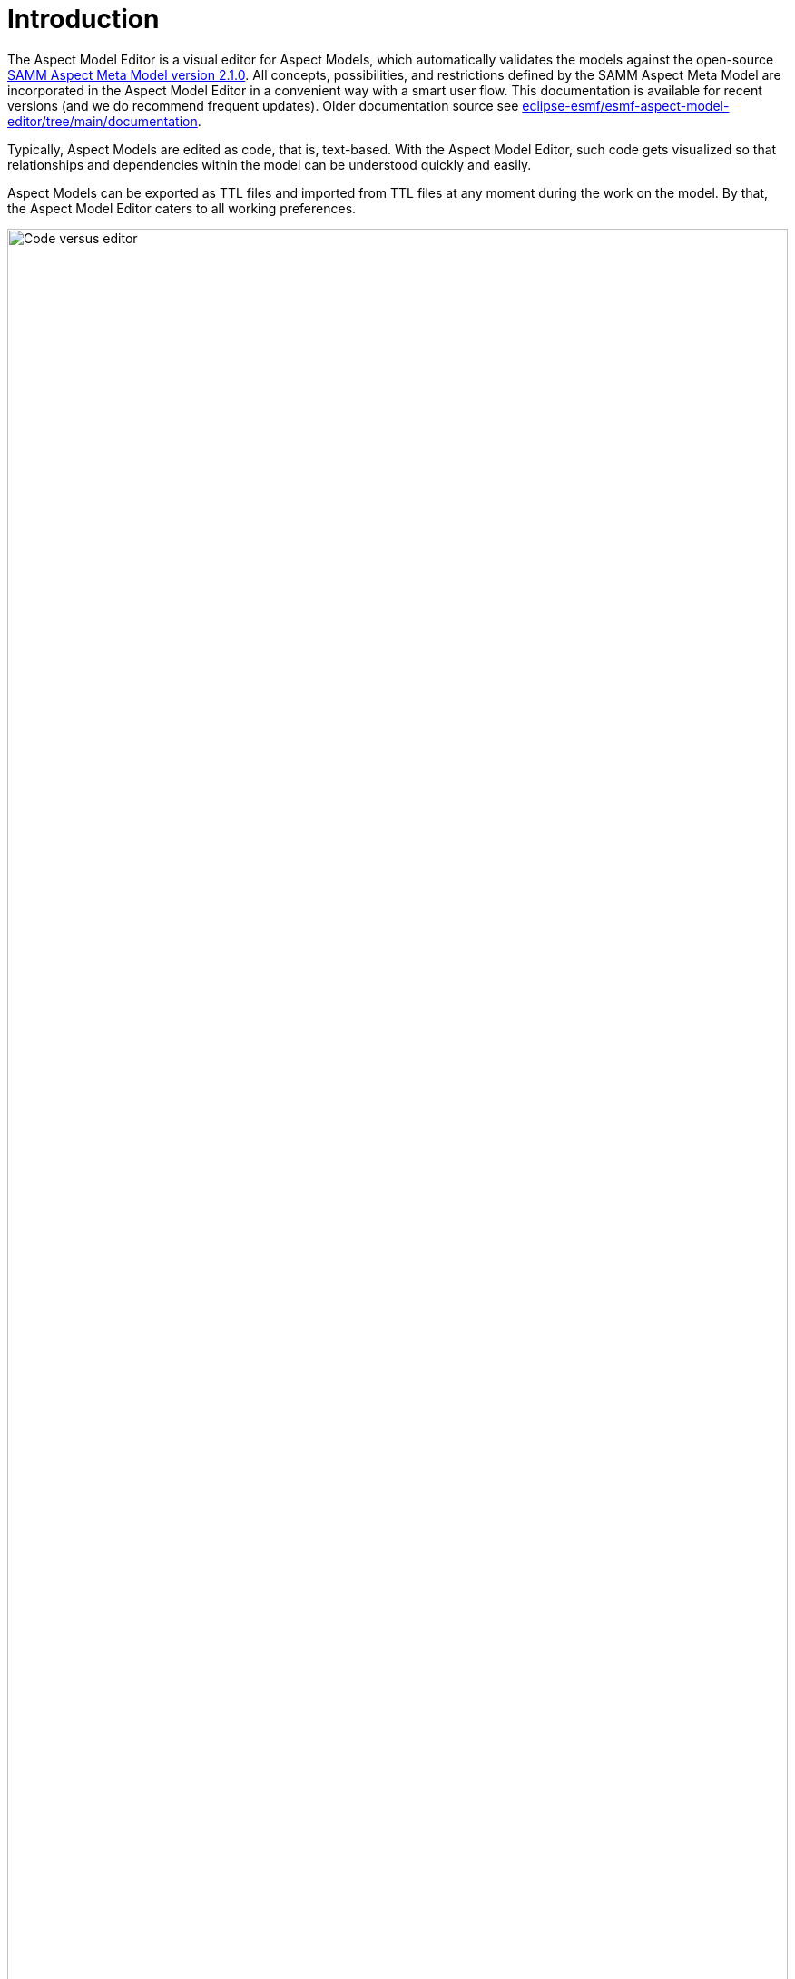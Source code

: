 :page-partial:

[[introduction]]
= Introduction

The Aspect Model Editor is a visual editor for Aspect Models, which automatically validates the models against the open-source 
https://eclipse-esmf.github.io/samm-specification/2.1.0/index.html[SAMM Aspect Meta Model version 2.1.0]. All concepts, possibilities, and restrictions defined by the SAMM Aspect Meta Model are 
incorporated in the Aspect Model Editor in a convenient way with a smart user flow. This documentation is available for recent 
versions (and we do recommend frequent updates). Older documentation source see 
https://eclipse-esmf/esmf-aspect-model-editor/tree/main/documentation[eclipse-esmf/esmf-aspect-model-editor/tree/main/documentation].

Typically, Aspect Models are edited as code, that is, text-based.
With the Aspect Model Editor, such code gets visualized so that relationships and dependencies within the model can be understood quickly and easily.

Aspect Models can be exported as TTL files and imported from TTL files at any moment during the work on the model.
By that, the Aspect Model Editor caters to all working preferences.

image::code_vs_editor.png[Code versus editor,width=100%]

_Two ways of creating Aspect Models: text-based and graphically &ndash; with the Aspect Model Editor_

== Target audience for the Aspect Model Editor

The Aspect Model Editor focuses on practitioners, such as domain experts or data experts, who intend to efficiently build reusable Aspect Models for the data and data sources of their domain.

== Benefits

Especially for expert teams who model Aspects together, the visual representation of Aspect Models provides a low entry barrier and easy understanding, and facilitates collaboration.

In addition to that, constant background validation ensures that your Aspect Models correspond to the SAMM Aspect Meta Model, enabling re-usability of your Aspect Models and automation of the downstream process steps for your Aspect Models.

== Capabilities

- Create Aspect Models from scratch or import TTL files to start or continue modeling in the Aspect Model Editor.
- Navigate and edit your Aspect Models conveniently with a collapsed/extended view for your model details, auto-formatting, auto-saving, drag-and-drop of model elements, and many more.
- Manage namespaces for your Aspect Models.
- Save and export your Aspect Models and namespaces.
- Generate JSON/JSON Schema from your Aspect Models.
- Generate HTML documentation from your Aspect Models.
- Generate OpenAPI specification from your Aspect Models.
- Validate your Aspect Models continuously in the background and directly go from the validation results list to those locations in your Aspect Model where validation was not completed successfully.

== About Aspects and Aspect Models

Each _Aspect_ represents a small, encapsulated piece of information about, for example, a product, product component, or any other asset.
Aspects enable reusable integration of data sources and offer semantically enriched data, that is, information.
With APIs implemented for each Aspect, Aspects offer their information to software solutions, which consume the Aspects' meaningful data for operational or analytical purposes.

To do so, _Aspect Models_ make sure that Aspect APIs do not just provide the raw, proprietary data from the underlying data sources but semantically enriched data &ndash; data that is meaningful for a domain expert.
An Aspect Model describes, for example, the physical unit or the possible value range of a temperature sensor and indicates what a particular temperature at that sensor _means_ with regard to the context of that sensor.

Each Aspect references a particular Aspect Model, which, in a machine-readable way, describes how that Aspect is structured &ndash; based on the SAMM Aspect Meta Model specification.
For more information on Aspects and Aspect Models, refer to https://eclipse-esmf.github.io/samm-specification/2.1.0/index.html[SAMM Aspect Meta Model version 2.1.0^,opts=nofollow].

== License

SPDX-License-Identifier: MPL-2.0

This program and the accompanying materials are made under the terms of https://github.com/eclipse-esmf/esmf-aspect-model-editor/blob/main/LICENSE[Mozilla Public License,V. 2.0, window=_blank, opts=nofollow].

All contained third-party materials are listed in the https://github.com/eclipse-esmf/esmf-aspect-model-editor/blob/main/NOTICE.md[NOTICE.md,window=_blank, opts=nofollow] file.
